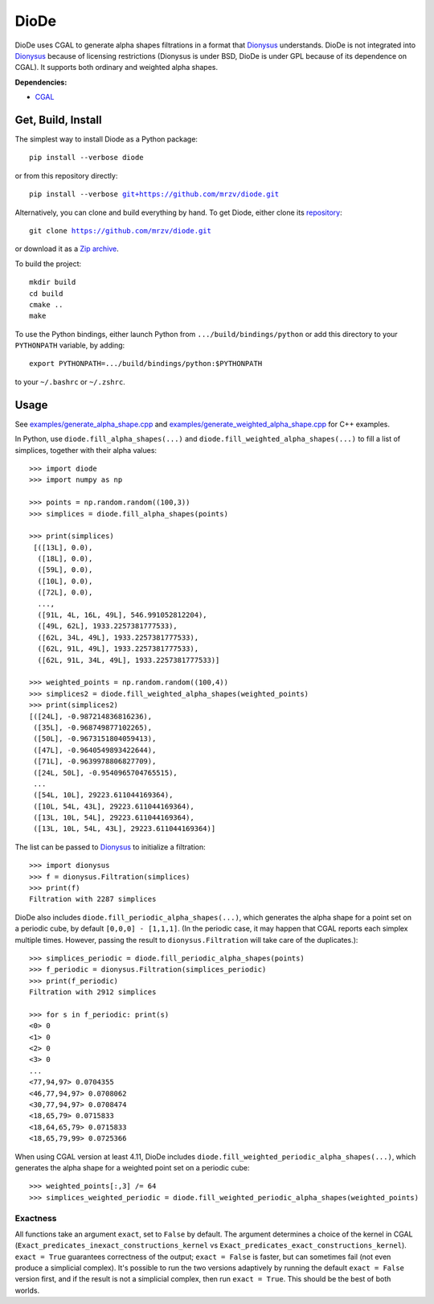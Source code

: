 DioDe
=====

DioDe uses CGAL to generate alpha shapes filtrations in a format that Dionysus_
understands. DioDe is not integrated into Dionysus_ because of licensing
restrictions (Dionysus is under BSD, DioDe is under GPL because of its
dependence on CGAL). It supports both ordinary and weighted alpha shapes.

**Dependencies:**

* `CGAL <http://www.cgal.org/>`_

Get, Build, Install
-------------------

The simplest way to install Diode as a Python package:

.. parsed-literal::

    pip install --verbose diode

or from this repository directly:

.. parsed-literal::

    pip install --verbose `git+https://github.com/mrzv/diode.git <https://github.com/mrzv/diode.git>`_

Alternatively, you can clone and build everything by hand.
To get Diode, either clone its `repository <https://github.com/mrzv/diode>`_:

.. parsed-literal::

    git clone `<https://github.com/mrzv/diode.git>`_

or download it as a `Zip archive <https://github.com/mrzv/diode/archive/master.zip>`_.

To build the project::

    mkdir build
    cd build
    cmake ..
    make

To use the Python bindings, either launch Python from ``.../build/bindings/python`` or add this directory to your ``PYTHONPATH`` variable, by adding::

    export PYTHONPATH=.../build/bindings/python:$PYTHONPATH

to your ``~/.bashrc`` or ``~/.zshrc``.


Usage
-----

See `examples/generate_alpha_shape.cpp <https://github.com/mrzv/diode/blob/master/examples/generate_alpha_shape.cpp>`_ and
`examples/generate_weighted_alpha_shape.cpp <https://github.com/mrzv/diode/blob/master/examples/generate_weighted_alpha_shape.cpp>`_ for C++ examples.

In Python, use ``diode.fill_alpha_shapes(...)`` and ``diode.fill_weighted_alpha_shapes(...)`` to fill a list of simplices, together with their alpha values::

    >>> import diode
    >>> import numpy as np

    >>> points = np.random.random((100,3))
    >>> simplices = diode.fill_alpha_shapes(points)

    >>> print(simplices)
     [([13L], 0.0),
      ([18L], 0.0),
      ([59L], 0.0),
      ([10L], 0.0),
      ([72L], 0.0),
      ...,
      ([91L, 4L, 16L, 49L], 546.991052812204),
      ([49L, 62L], 1933.2257381777533),
      ([62L, 34L, 49L], 1933.2257381777533),
      ([62L, 91L, 49L], 1933.2257381777533),
      ([62L, 91L, 34L, 49L], 1933.2257381777533)]

    >>> weighted_points = np.random.random((100,4))
    >>> simplices2 = diode.fill_weighted_alpha_shapes(weighted_points)
    >>> print(simplices2)
    [([24L], -0.987214836816236),
     ([35L], -0.968749877102265),
     ([50L], -0.9673151804059413),
     ([47L], -0.9640549893422644),
     ([71L], -0.9639978806827709),
     ([24L, 50L], -0.9540965704765515),
     ...
     ([54L, 10L], 29223.611044169364),
     ([10L, 54L, 43L], 29223.611044169364),
     ([13L, 10L, 54L], 29223.611044169364),
     ([13L, 10L, 54L, 43L], 29223.611044169364)]

The list can be passed to Dionysus_ to initialize a filtration::

    >>> import dionysus
    >>> f = dionysus.Filtration(simplices)
    >>> print(f)
    Filtration with 2287 simplices

DioDe also includes ``diode.fill_periodic_alpha_shapes(...)``, which generates
the alpha shape for a point set on a periodic cube, by default ``[0,0,0]
- [1,1,1]``. (In the periodic case, it may happen that CGAL reports each
simplex multiple times. However, passing the result to
``dionysus.Filtration`` will take care of the duplicates.)::

    >>> simplices_periodic = diode.fill_periodic_alpha_shapes(points)
    >>> f_periodic = dionysus.Filtration(simplices_periodic)
    >>> print(f_periodic)
    Filtration with 2912 simplices

    >>> for s in f_periodic: print(s)
    <0> 0
    <1> 0
    <2> 0
    <3> 0
    ...
    <77,94,97> 0.0704355
    <46,77,94,97> 0.0708062
    <30,77,94,97> 0.0708474
    <18,65,79> 0.0715833
    <18,64,65,79> 0.0715833
    <18,65,79,99> 0.0725366

.. _Dionysus:   http://mrzv.org/software/dionysus2

When using CGAL version at least 4.11, DioDe includes
``diode.fill_weighted_periodic_alpha_shapes(...)``, which generates the alpha
shape for a weighted point set on a periodic cube::

    >>> weighted_points[:,3] /= 64
    >>> simplices_weighted_periodic = diode.fill_weighted_periodic_alpha_shapes(weighted_points)


Exactness
~~~~~~~~~

All functions take an argument ``exact``, set to ``False`` by default. The argument
determines a choice of the kernel in CGAL
(``Exact_predicates_inexact_constructions_kernel`` vs
``Exact_predicates_exact_constructions_kernel``). ``exact = True`` guarantees
correctness of the output; ``exact = False`` is faster, but can sometimes fail
(not even produce a simplicial complex). It's possible to run the two versions
adaptively by running the default ``exact = False`` version first, and if the
result is not a simplicial complex, then run ``exact = True``. This should be the
best of both worlds.
